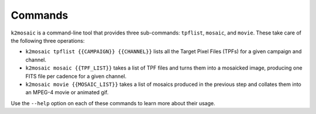 Commands
========

``k2mosaic`` is a command-line tool that provides three sub-commands:
``tpflist``, ``mosaic``, and ``movie``.
These take care of the following three operations:

* ``k2mosaic tpflist {{CAMPAIGN}} {{CHANNEL}}`` lists all the Target Pixel Files (TPFs) for a given campaign and channel.
* ``k2mosaic mosaic {{TPF_LIST}}`` takes a list of TPF files and turns them into a mosaicked image, producing one FITS file per cadence for a given channel.
* ``k2mosaic movie {{MOSAIC_LIST}}`` takes a list of mosaics produced in the previous step and collates them into an MPEG-4 movie or animated gif.

Use the ``--help`` option on each of these commands to learn more
about their usage.
